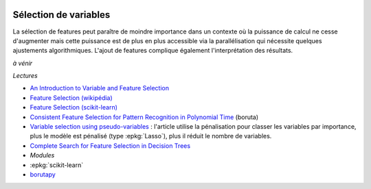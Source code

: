 
.. image:: pyeco.png
    :height: 20
    :alt: Economie
    :target: http://www.xavierdupre.fr/app/ensae_teaching_cs/helpsphinx3/td_2a_notions.html#pour-un-profil-plutot-economiste

.. image:: pystat.png
    :height: 20
    :alt: Statistique
    :target: http://www.xavierdupre.fr/app/ensae_teaching_cs/helpsphinx3/td_2a_notions.html#pour-un-profil-plutot-data-scientist

.. _l-ml2a-selvar:

Sélection de variables
++++++++++++++++++++++

La sélection de features peut paraître de moindre importance
dans un contexte où la puissance de calcul ne cesse d'augmenter mais
cette puissance est de plus en plus accessible via la parallélisation
qui nécessite quelques ajustements algorithmiques. L'ajout de features
complique également l'interprétation des résultats.

*à vénir*

*Lectures*

* `An Introduction to Variable and Feature Selection <http://www.jmlr.org/papers/volume3/guyon03a/guyon03a.pdf>`_
* `Feature Selection (wikipédia) <https://en.wikipedia.org/wiki/Feature_selection>`_
* `Feature Selection (scikit-learn) <http://scikit-learn.org/stable/modules/feature_selection.html>`_
* `Consistent Feature Selection for Pattern Recognition in Polynomial Time <http://jmlr.csail.mit.edu/papers/volume8/nilsson07a/nilsson07a.pdf>`_ (boruta)
* `Variable selection using pseudo-variables <https://arxiv.org/abs/1804.01201>`_ :
  l'article utilise la pénalisation pour classer les variables par importance,
  plus le modèle est pénalisé (type :epkg:`Lasso`), plus il réduit le nombre de variables.
* `Complete Search for Feature Selection in Decision Trees
  <http://jmlr.org/papers/volume20/18-035/18-035.pdf>`_

* *Modules*

* :epkg:`scikit-learn`
* `borutapy <https://github.com/scikit-learn-contrib/boruta_py>`_

